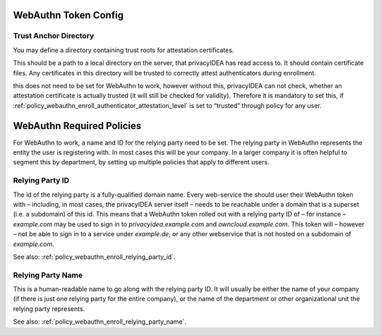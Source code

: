.. _webauthn_otp_token:

WebAuthn Token Config
.....................

.. index:: WebAuthn Token

Trust Anchor Directory
~~~~~~~~~~~~~~~~~~~~~~

You may define a directory containing trust roots for attestation certificates.

This should be a path to a local directory on the server, that privacyIDEA has
read access to. It should contain certificate files. Any certificates in this
directory will be trusted to correctly attest authenticators during enrollment.

this does not need to be set for WebAuthn to work, however without this,
privacyIDEA can not check, whether an attestation certificate is actually
trusted (it will still be checked for validity). Therefore it is mandatory to
set this, if :ref:`policy_webauthn_enroll_authenticator_attestation_level` is
set to “trusted” through policy for any user.

WebAuthn Required Policies
..........................

For WebAuthn to work, a name and ID for the relying party need to be set. The
relying party in WebAuthn represents the entity the user is registering with.
In most cases this will be your company. In a larger company it is often helpful
to segment this by department, by setting up multiple policies that apply to
different users.

Relying Party ID
~~~~~~~~~~~~~~~~

The id of the relying party is a fully-qualified domain name. Every web-service
the should user their WebAuthn token with – including, in most cases, the
privacyIDEA server itself – needs to be reachable under a domain that is a
superset (i.e. a subdomain) of this id. This means that a WebAuthn token rolled
out with a relying party ID of – for instance – `example.com` may be used to
sign in to `privacyidea.example.com` and `owncloud.example.com`. This token
will – however – not be able to sign in to a service under `example.de`, or any
other webservice that is not hosted on a subdomain of `example.com`.

See also: :ref:`policy_webauthn_enroll_relying_party_id`.

Relying Party Name
~~~~~~~~~~~~~~~~~~

This is a human-readable name to go along with the relying party ID. It will
usually be either the name of your company (if there is just one relying
party for the entire company), or the name of the department or other
organizational unit the relying party represents.

See also: :ref:`policy_webauthn_enroll_relying_party_name`.
